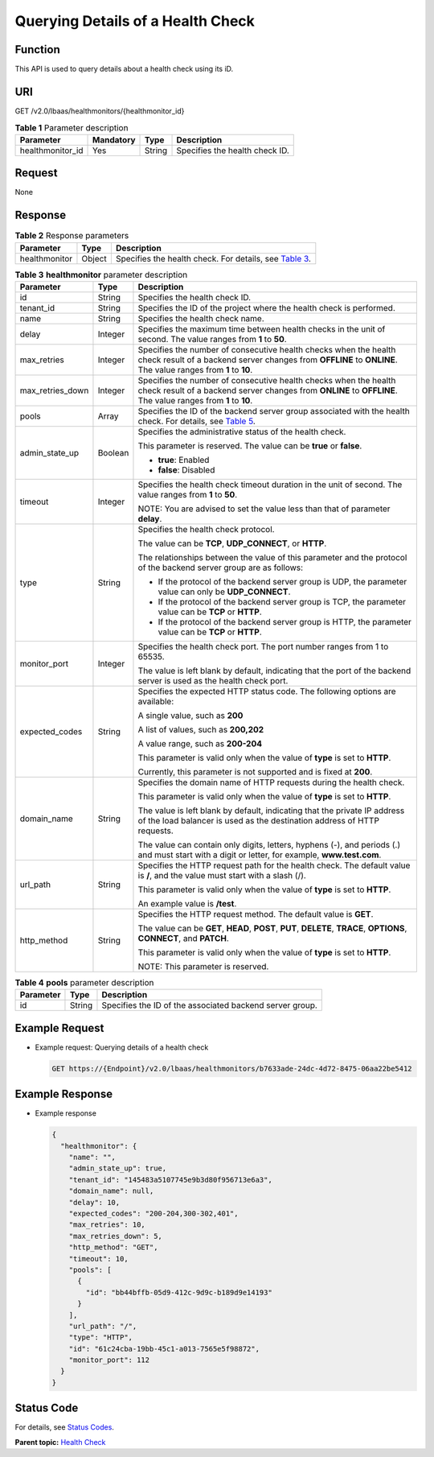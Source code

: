Querying Details of a Health Check
==================================

Function
^^^^^^^^

This API is used to query details about a health check using its iD.

URI
^^^

GET /v2.0/lbaas/healthmonitors/{healthmonitor_id}

.. table:: **Table 1** Parameter description

   ================ ========= ====== ==============================
   Parameter        Mandatory Type   Description
   ================ ========= ====== ==============================
   healthmonitor_id Yes       String Specifies the health check ID.
   ================ ========= ====== ==============================

Request
^^^^^^^

None

Response
^^^^^^^^

.. table:: **Table 2** Response parameters

   +---------------+--------+-------------------------------------------------------------------------------------------+
   | Parameter     | Type   | Description                                                                               |
   +===============+========+===========================================================================================+
   | healthmonitor | Object | Specifies the health check. For details, see `Table                                       |
   |               |        | 3 <#elb_zq_jk_0003__en-us_topic_0096561562_table167973062820>`__.                         |
   +---------------+--------+-------------------------------------------------------------------------------------------+

.. table:: **Table 3** **healthmonitor** parameter description

   +---------------------------------------+---------------------------------------+---------------------------------------+
   | Parameter                             | Type                                  | Description                           |
   +=======================================+=======================================+=======================================+
   | id                                    | String                                | Specifies the health check ID.        |
   +---------------------------------------+---------------------------------------+---------------------------------------+
   | tenant_id                             | String                                | Specifies the ID of the project where |
   |                                       |                                       | the health check is performed.        |
   +---------------------------------------+---------------------------------------+---------------------------------------+
   | name                                  | String                                | Specifies the health check name.      |
   +---------------------------------------+---------------------------------------+---------------------------------------+
   | delay                                 | Integer                               | Specifies the maximum time between    |
   |                                       |                                       | health checks in the unit of second.  |
   |                                       |                                       | The value ranges from **1** to        |
   |                                       |                                       | **50**.                               |
   +---------------------------------------+---------------------------------------+---------------------------------------+
   | max_retries                           | Integer                               | Specifies the number of consecutive   |
   |                                       |                                       | health checks when the health check   |
   |                                       |                                       | result of a backend server changes    |
   |                                       |                                       | from **OFFLINE** to **ONLINE**. The   |
   |                                       |                                       | value ranges from **1** to **10**.    |
   +---------------------------------------+---------------------------------------+---------------------------------------+
   | max_retries_down                      | Integer                               | Specifies the number of consecutive   |
   |                                       |                                       | health checks when the health check   |
   |                                       |                                       | result of a backend server changes    |
   |                                       |                                       | from **ONLINE** to **OFFLINE**. The   |
   |                                       |                                       | value ranges from **1** to **10**.    |
   +---------------------------------------+---------------------------------------+---------------------------------------+
   | pools                                 | Array                                 | Specifies the ID of the backend       |
   |                                       |                                       | server group associated with the      |
   |                                       |                                       | health check. For details, see `Table |
   |                                       |                                       | 5 <elb_zq_                            |
   |                                       |                                       | jk_0001.html#elb_zq_jk_0001__en-us_to |
   |                                       |                                       | pic_0096561563_table567815515351>`__. |
   +---------------------------------------+---------------------------------------+---------------------------------------+
   | admin_state_up                        | Boolean                               | Specifies the administrative status   |
   |                                       |                                       | of the health check.                  |
   |                                       |                                       |                                       |
   |                                       |                                       | This parameter is reserved. The value |
   |                                       |                                       | can be **true** or **false**.         |
   |                                       |                                       |                                       |
   |                                       |                                       | -  **true**: Enabled                  |
   |                                       |                                       | -  **false**: Disabled                |
   +---------------------------------------+---------------------------------------+---------------------------------------+
   | timeout                               | Integer                               | Specifies the health check timeout    |
   |                                       |                                       | duration in the unit of second. The   |
   |                                       |                                       | value ranges from **1** to **50**.    |
   |                                       |                                       |                                       |
   |                                       |                                       | NOTE:                                 |
   |                                       |                                       | You are advised to set the value less |
   |                                       |                                       | than that of parameter **delay**.     |
   +---------------------------------------+---------------------------------------+---------------------------------------+
   | type                                  | String                                | Specifies the health check protocol.  |
   |                                       |                                       |                                       |
   |                                       |                                       | The value can be **TCP**,             |
   |                                       |                                       | **UDP_CONNECT**, or **HTTP**.         |
   |                                       |                                       |                                       |
   |                                       |                                       | The relationships between the value   |
   |                                       |                                       | of this parameter and the protocol of |
   |                                       |                                       | the backend server group are as       |
   |                                       |                                       | follows:                              |
   |                                       |                                       |                                       |
   |                                       |                                       | -  If the protocol of the backend     |
   |                                       |                                       |    server group is UDP, the parameter |
   |                                       |                                       |    value can only be **UDP_CONNECT**. |
   |                                       |                                       | -  If the protocol of the backend     |
   |                                       |                                       |    server group is TCP, the parameter |
   |                                       |                                       |    value can be **TCP** or **HTTP**.  |
   |                                       |                                       | -  If the protocol of the backend     |
   |                                       |                                       |    server group is HTTP, the          |
   |                                       |                                       |    parameter value can be **TCP** or  |
   |                                       |                                       |    **HTTP**.                          |
   +---------------------------------------+---------------------------------------+---------------------------------------+
   | monitor_port                          | Integer                               | Specifies the health check port. The  |
   |                                       |                                       | port number ranges from 1 to 65535.   |
   |                                       |                                       |                                       |
   |                                       |                                       | The value is left blank by default,   |
   |                                       |                                       | indicating that the port of the       |
   |                                       |                                       | backend server is used as the health  |
   |                                       |                                       | check port.                           |
   +---------------------------------------+---------------------------------------+---------------------------------------+
   | expected_codes                        | String                                | Specifies the expected HTTP status    |
   |                                       |                                       | code. The following options are       |
   |                                       |                                       | available:                            |
   |                                       |                                       |                                       |
   |                                       |                                       | A single value, such as **200**       |
   |                                       |                                       |                                       |
   |                                       |                                       | A list of values, such as **200,202** |
   |                                       |                                       |                                       |
   |                                       |                                       | A value range, such as **200-204**    |
   |                                       |                                       |                                       |
   |                                       |                                       | This parameter is valid only when the |
   |                                       |                                       | value of **type** is set to **HTTP**. |
   |                                       |                                       |                                       |
   |                                       |                                       | Currently, this parameter is not      |
   |                                       |                                       | supported and is fixed at **200**.    |
   +---------------------------------------+---------------------------------------+---------------------------------------+
   | domain_name                           | String                                | Specifies the domain name of HTTP     |
   |                                       |                                       | requests during the health check.     |
   |                                       |                                       |                                       |
   |                                       |                                       | This parameter is valid only when the |
   |                                       |                                       | value of **type** is set to **HTTP**. |
   |                                       |                                       |                                       |
   |                                       |                                       | The value is left blank by default,   |
   |                                       |                                       | indicating that the private IP        |
   |                                       |                                       | address of the load balancer is used  |
   |                                       |                                       | as the destination address of HTTP    |
   |                                       |                                       | requests.                             |
   |                                       |                                       |                                       |
   |                                       |                                       | The value can contain only digits,    |
   |                                       |                                       | letters, hyphens (-), and periods (.) |
   |                                       |                                       | and must start with a digit or        |
   |                                       |                                       | letter, for example,                  |
   |                                       |                                       | **www.test.com**.                     |
   +---------------------------------------+---------------------------------------+---------------------------------------+
   | url_path                              | String                                | Specifies the HTTP request path for   |
   |                                       |                                       | the health check. The default value   |
   |                                       |                                       | is **/**, and the value must start    |
   |                                       |                                       | with a slash (/).                     |
   |                                       |                                       |                                       |
   |                                       |                                       | This parameter is valid only when the |
   |                                       |                                       | value of **type** is set to **HTTP**. |
   |                                       |                                       |                                       |
   |                                       |                                       | An example value is **/test**.        |
   +---------------------------------------+---------------------------------------+---------------------------------------+
   | http_method                           | String                                | Specifies the HTTP request method.    |
   |                                       |                                       | The default value is **GET**.         |
   |                                       |                                       |                                       |
   |                                       |                                       | The value can be **GET**, **HEAD**,   |
   |                                       |                                       | **POST**, **PUT**, **DELETE**,        |
   |                                       |                                       | **TRACE**, **OPTIONS**, **CONNECT**,  |
   |                                       |                                       | and **PATCH**.                        |
   |                                       |                                       |                                       |
   |                                       |                                       | This parameter is valid only when the |
   |                                       |                                       | value of **type** is set to **HTTP**. |
   |                                       |                                       |                                       |
   |                                       |                                       | NOTE:                                 |
   |                                       |                                       | This parameter is reserved.           |
   +---------------------------------------+---------------------------------------+---------------------------------------+

.. table:: **Table 4** **pools** parameter description

   ========= ====== ========================================================
   Parameter Type   Description
   ========= ====== ========================================================
   id        String Specifies the ID of the associated backend server group.
   ========= ====== ========================================================

Example Request
^^^^^^^^^^^^^^^

-  Example request: Querying details of a health check

   .. code:: screen

      GET https://{Endpoint}/v2.0/lbaas/healthmonitors/b7633ade-24dc-4d72-8475-06aa22be5412

Example Response
^^^^^^^^^^^^^^^^

-  Example response

   .. code:: screen

      {
        "healthmonitor": {
          "name": "",
          "admin_state_up": true,
          "tenant_id": "145483a5107745e9b3d80f956713e6a3",
          "domain_name": null,
          "delay": 10,
          "expected_codes": "200-204,300-302,401",
          "max_retries": 10,
          "max_retries_down": 5,
          "http_method": "GET",
          "timeout": 10,
          "pools": [
            {
              "id": "bb44bffb-05d9-412c-9d9c-b189d9e14193"
            }
          ],
          "url_path": "/",
          "type": "HTTP",
          "id": "61c24cba-19bb-45c1-a013-7565e5f98872",
          "monitor_port": 112
        }
      }

Status Code
^^^^^^^^^^^

For details, see `Status Codes <elb_gc_1102.html#elb_gc_1102>`__.

**Parent topic:** `Health Check <elb_zq_jk_0000.html>`__
